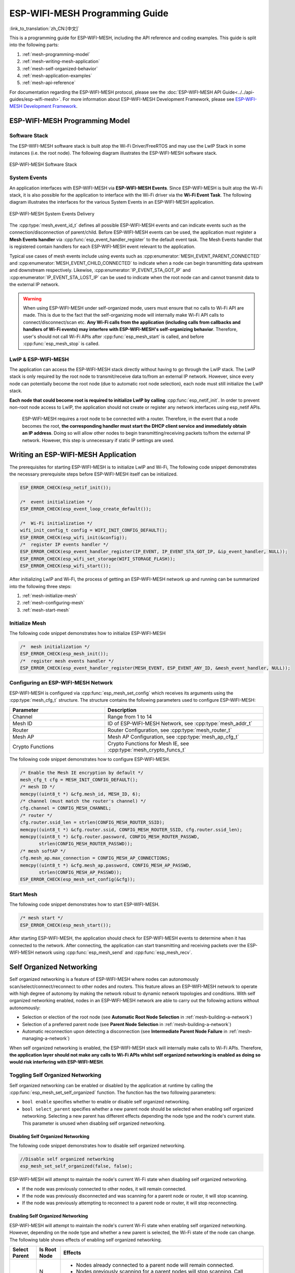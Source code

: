 ESP-WIFI-MESH Programming Guide
===================================

:link_to_translation:`zh_CN:[中文]`

This is a programming guide for ESP-WIFI-MESH, including the API reference and coding examples. This guide is split into the following parts:

1. :ref:`mesh-programming-model`

2. :ref:`mesh-writing-mesh-application`

3. :ref:`mesh-self-organized-behavior`

4. :ref:`mesh-application-examples`

5. :ref:`mesh-api-reference`

For documentation regarding the ESP-WIFI-MESH protocol, please see the :doc:`ESP-WIFI-MESH API Guide<../../api-guides/esp-wifi-mesh>`. For more information about ESP-WIFI-MESH Development Framework, please see `ESP-WIFI-MESH Development Framework <https://github.com/espressif/esp-mdf>`_.


.. ---------------------- ESP-WIFI-MESH Programming Model --------------------------

.. _mesh-programming-model:

ESP-WIFI-MESH Programming Model
-------------------------------------

Software Stack
^^^^^^^^^^^^^^

The ESP-WIFI-MESH software stack is built atop the Wi-Fi Driver/FreeRTOS and may use the LwIP Stack in some instances (i.e. the root node). The following diagram illustrates the ESP-WIFI-MESH software stack.

.. _mesh-going-to-software-stack:

.. figure:: ../../../_static/mesh-software-stack.png
    :align: center
    :alt: ESP-WIFI-MESH Software Stack
    :figclass: align-center

    ESP-WIFI-MESH Software Stack

.. _mesh-events:

System Events
^^^^^^^^^^^^^

An application interfaces with ESP-WIFI-MESH via **ESP-WIFI-MESH Events**. Since ESP-WIFI-MESH is built atop the Wi-Fi stack, it is also possible for the application to interface with the Wi-Fi driver via the **Wi-Fi Event Task**. The following diagram illustrates the interfaces for the various System Events in an ESP-WIFI-MESH application.

.. figure:: ../../../_static/mesh-events-delivery.png
    :align: center
    :alt: ESP-WIFI-MESH System Events Delivery
    :figclass: align-center

    ESP-WIFI-MESH System Events Delivery

The :cpp:type:`mesh_event_id_t` defines all possible ESP-WIFI-MESH events and can indicate events such as the connection/disconnection of parent/child. Before ESP-WIFI-MESH events can be used, the application must register a **Mesh Events handler** via :cpp:func:`esp_event_handler_register` to the default event task. The Mesh Events handler that is registered contain handlers for each ESP-WIFI-MESH event relevant to the application.

Typical use cases of mesh events include using events such as :cpp:enumerator:`MESH_EVENT_PARENT_CONNECTED` and :cpp:enumerator:`MESH_EVENT_CHILD_CONNECTED` to indicate when a node can begin transmitting data upstream and downstream respectively. Likewise, :cpp:enumerator:`IP_EVENT_STA_GOT_IP` and :cpp:enumerator:`IP_EVENT_STA_LOST_IP` can be used to indicate when the root node can and cannot transmit data to the external IP network.

.. warning::
    When using ESP-WIFI-MESH under self-organized mode, users must ensure that no calls to Wi-Fi API are made. This is due to the fact that the self-organizing mode will internally make Wi-Fi API calls to connect/disconnect/scan etc. **Any Wi-Fi calls from the application (including calls from callbacks and handlers of Wi-Fi events) may interfere with ESP-WIFI-MESH's self-organizing behavior**. Therefore, user's should not call Wi-Fi APIs after :cpp:func:`esp_mesh_start` is called, and before :cpp:func:`esp_mesh_stop` is called.

LwIP & ESP-WIFI-MESH
^^^^^^^^^^^^^^^^^^^^^^^^^^

The application can access the ESP-WIFI-MESH stack directly without having to go through the LwIP stack. The LwIP stack is only required by the root node to transmit/receive data to/from an external IP network. However, since every node can potentially become the root node (due to automatic root node selection), each node must still initialize the LwIP stack.

**Each node that could become root is required to initialize LwIP by calling** :cpp:func:`esp_netif_init`. In order to prevent non-root node access to LwIP, the application should not create or register any network interfaces using esp_netif APIs.


    ESP-WIFI-MESH requires a root node to be connected with a router. Therefore, in the event that a node becomes the root, **the corresponding handler must start the DHCP client service and immediately obtain an IP address**. Doing so will allow other nodes to begin transmitting/receiving packets to/from the external IP network. However, this step is unnecessary if static IP settings are used.


.. ---------------------- Writing a Mesh Application --------------------------

.. _mesh-writing-mesh-application:

Writing an ESP-WIFI-MESH Application 
-------------------------------------------

The prerequisites for starting ESP-WIFI-MESH is to initialize LwIP and Wi-Fi, The following code snippet demonstrates the necessary prerequisite steps before ESP-WIFI-MESH itself can be initialized.

.. code-block:: c

    ESP_ERROR_CHECK(esp_netif_init());

    /*  event initialization */
    ESP_ERROR_CHECK(esp_event_loop_create_default());

    /*  Wi-Fi initialization */
    wifi_init_config_t config = WIFI_INIT_CONFIG_DEFAULT();
    ESP_ERROR_CHECK(esp_wifi_init(&config));
    /*  register IP events handler */
    ESP_ERROR_CHECK(esp_event_handler_register(IP_EVENT, IP_EVENT_STA_GOT_IP, &ip_event_handler, NULL));
    ESP_ERROR_CHECK(esp_wifi_set_storage(WIFI_STORAGE_FLASH));
    ESP_ERROR_CHECK(esp_wifi_start());

After initializing LwIP and Wi-Fi, the process of getting an ESP-WIFI-MESH network up and running can be summarized into the following three steps:

1. :ref:`mesh-initialize-mesh`
2. :ref:`mesh-configuring-mesh`
3. :ref:`mesh-start-mesh`

.. _mesh-initialize-mesh:

Initialize Mesh
^^^^^^^^^^^^^^^

The following code snippet demonstrates how to initialize ESP-WIFI-MESH

.. code-block:: c

    /*  mesh initialization */
    ESP_ERROR_CHECK(esp_mesh_init());
    /*  register mesh events handler */
    ESP_ERROR_CHECK(esp_event_handler_register(MESH_EVENT, ESP_EVENT_ANY_ID, &mesh_event_handler, NULL));

.. _mesh-configuring-mesh:

Configuring an ESP-WIFI-MESH Network
^^^^^^^^^^^^^^^^^^^^^^^^^^^^^^^^^^^^^^^^^

.. todo - Add note about unified configuration

ESP-WIFI-MESH is configured via :cpp:func:`esp_mesh_set_config` which receives its arguments using the :cpp:type:`mesh_cfg_t` structure. The structure contains the following parameters used to configure ESP-WIFI-MESH:


.. list-table::         
   :header-rows: 1          
   :widths: 15 25           
            
   * - Parameter  
     - Description
          
   * - Channel
     - Range from 1 to 14
          
   * - Mesh ID
     - ID of ESP-WIFI-MESH Network, see :cpp:type:`mesh_addr_t` 
          
   * - Router 
     - Router Configuration, see :cpp:type:`mesh_router_t` 
          
   * - Mesh AP
     - Mesh AP Configuration, see :cpp:type:`mesh_ap_cfg_t`

   * - Crypto Functions
     - Crypto Functions for Mesh IE, see :cpp:type:`mesh_crypto_funcs_t`


The following code snippet demonstrates how to configure ESP-WIFI-MESH.

.. code-block:: c

    /* Enable the Mesh IE encryption by default */
    mesh_cfg_t cfg = MESH_INIT_CONFIG_DEFAULT();
    /* mesh ID */
    memcpy((uint8_t *) &cfg.mesh_id, MESH_ID, 6);
    /* channel (must match the router's channel) */
    cfg.channel = CONFIG_MESH_CHANNEL;
    /* router */
    cfg.router.ssid_len = strlen(CONFIG_MESH_ROUTER_SSID);
    memcpy((uint8_t *) &cfg.router.ssid, CONFIG_MESH_ROUTER_SSID, cfg.router.ssid_len);
    memcpy((uint8_t *) &cfg.router.password, CONFIG_MESH_ROUTER_PASSWD,
           strlen(CONFIG_MESH_ROUTER_PASSWD));
    /* mesh softAP */
    cfg.mesh_ap.max_connection = CONFIG_MESH_AP_CONNECTIONS;
    memcpy((uint8_t *) &cfg.mesh_ap.password, CONFIG_MESH_AP_PASSWD,
           strlen(CONFIG_MESH_AP_PASSWD));
    ESP_ERROR_CHECK(esp_mesh_set_config(&cfg));

.. _mesh-start-mesh:

Start Mesh
^^^^^^^^^^

The following code snippet demonstrates how to start ESP-WIFI-MESH.

.. code-block:: c

    /* mesh start */
    ESP_ERROR_CHECK(esp_mesh_start());

After starting ESP-WIFI-MESH, the application should check for ESP-WIFI-MESH events to determine when it has connected to the network. After connecting, the application can start transmitting and receiving packets over the ESP-WIFI-MESH network using :cpp:func:`esp_mesh_send` and :cpp:func:`esp_mesh_recv`.


.. --------------------- ESP-WIFI-MESH Application Examples ------------------------

.. _mesh-self-organized-behavior:

Self Organized Networking
-------------------------

Self organized networking is a feature of ESP-WIFI-MESH where nodes can autonomously scan/select/connect/reconnect to other nodes and routers. This feature allows an ESP-WIFI-MESH network to operate with high degree of autonomy by making the network robust to dynamic network topologies and conditions. With self organized networking enabled, nodes in an ESP-WIFI-MESH network are able to carry out the following actions without autonomously:

- Selection or election of the root node (see **Automatic Root Node Selection** in :ref:`mesh-building-a-network`)
- Selection of a preferred parent node (see **Parent Node Selection** in :ref:`mesh-building-a-network`)
- Automatic reconnection upon detecting a disconnection (see **Intermediate Parent Node Failure** in :ref:`mesh-managing-a-network`)

When self organized networking is enabled, the ESP-WIFI-MESH stack will internally make calls to Wi-Fi APIs. Therefore, **the application layer should not make any calls to Wi-Fi APIs whilst self organized networking is enabled as doing so would risk interfering with ESP-WIFI-MESH**.

Toggling Self Organized Networking
^^^^^^^^^^^^^^^^^^^^^^^^^^^^^^^^^^

Self organized networking can be enabled or disabled by the application at runtime by calling the :cpp:func:`esp_mesh_set_self_organized` function. The function has the two following parameters: 

- ``bool enable`` specifies whether to enable or disable self organized networking.

- ``bool select_parent`` specifies whether a new parent node should be selected when enabling self organized networking. Selecting a new parent has different effects depending the node type and the node's current state. This parameter is unused when disabling self organized networking.

Disabling Self Organized Networking
"""""""""""""""""""""""""""""""""""
The following code snippet demonstrates how to disable self organized networking.

.. code-block:: c

    //Disable self organized networking
    esp_mesh_set_self_organized(false, false);

ESP-WIFI-MESH will attempt to maintain the node's current Wi-Fi state when disabling self organized networking.

- If the node was previously connected to other nodes, it will remain connected.
- If the node was previously disconnected and was scanning for a parent node or router, it will stop scanning.
- If the node was previously attempting to reconnect to a parent node or router, it will stop reconnecting.

Enabling Self Organized Networking
""""""""""""""""""""""""""""""""""

ESP-WIFI-MESH will attempt to maintain the node's current Wi-Fi state when enabling self organized networking. However, depending on the node type and whether a new parent is selected, the Wi-Fi state of the node can change. The following table shows effects of enabling self organized networking.

+---------------+--------------+------------------------------------------------------------------------------------------------------------------+
| Select Parent | Is Root Node | Effects                                                                                                          |
+===============+==============+==================================================================================================================+
| N             | N            | - Nodes already connected to a parent node will remain connected.                                                |
|               |              | - Nodes previously scanning for a parent nodes will stop scanning. Call :cpp:func:`esp_mesh_connect` to restart. |
|               +--------------+------------------------------------------------------------------------------------------------------------------+
|               | Y            | - A root node already connected to router will stay connected.                                                   |
|               |              | - A root node disconnected from router will need to call :cpp:func:`esp_mesh_connect` to reconnect.              |                                   
+---------------+--------------+------------------------------------------------------------------------------------------------------------------+
| Y             | N            | - Nodes without a parent node will automatically select a preferred parent and connect.                          |
|               |              | - Nodes already connected to a parent node will disconnect, reselect a preferred parent node, and connect.       |
|               +--------------+------------------------------------------------------------------------------------------------------------------+
|               | Y            | - For a root node to connect to a parent node, it must give up it's role as root. Therefore, a root node will    |
|               |              |   disconnect from the router and all child nodes, select a preferred parent node, and connect.                   |
+---------------+--------------+------------------------------------------------------------------------------------------------------------------+

The following code snipping demonstrates how to enable self organized networking.

.. code-block:: c

    //Enable self organized networking and select a new parent
    esp_mesh_set_self_organized(true, true);

    ...

    //Enable self organized networking and manually reconnect
    esp_mesh_set_self_organized(true, false);
    esp_mesh_connect();


Calling Wi-Fi API
^^^^^^^^^^^^^^^^^

There can be instances in which an application may want to directly call Wi-Fi API whilst using ESP-WIFI-MESH. For example, an application may want to manually scan for neighboring APs. However, **self organized networking must be disabled before the application calls any Wi-Fi APIs**. This will prevent the ESP-WIFI-MESH stack from attempting to call any Wi-Fi APIs and potentially interfering with the application's calls.

Therefore, application calls to Wi-Fi APIs should be placed in between calls of :cpp:func:`esp_mesh_set_self_organized` which disable and enable self organized networking. The following code snippet demonstrates how an application can safely call :cpp:func:`esp_wifi_scan_start` whilst using ESP-WIFI-MESH.

.. code-block:: c

    //Disable self organized networking
    esp_mesh_set_self_organized(0, 0);

    //Stop any scans already in progress
    esp_wifi_scan_stop();
    //Manually start scan. Will automatically stop when run to completion 
    esp_wifi_scan_start();

    //Process scan results

    ...

    //Re-enable self organized networking if still connected
    esp_mesh_set_self_organized(1, 0);

    ...

    //Re-enable self organized networking if non-root and disconnected
    esp_mesh_set_self_organized(1, 1);

    ...

    //Re-enable self organized networking if root and disconnected
    esp_mesh_set_self_organized(1, 0);  //Don't select new parent
    esp_mesh_connect();                 //Manually reconnect to router


.. --------------------- ESP-WIFI-MESH Application Examples ------------------------

.. _mesh-application-examples:

Application Examples
--------------------

ESP-IDF contains these ESP-WIFI-MESH example projects:

:example:`The Internal Communication Example<mesh/internal_communication>` demonstrates how to set up a ESP-WIFI-MESH network and have the root node send a data packet to every node within the network.

:example:`The Manual Networking Example<mesh/manual_networking>` demonstrates how to use ESP-WIFI-MESH without the self-organizing features. This example shows how to program a node to manually scan for a list of potential parent nodes and select a parent node based on custom criteria.


.. ------------------------- ESP-WIFI-MESH API Reference ---------------------------

.. _mesh-api-reference:

API Reference
--------------

.. include-build-file:: inc/esp_mesh.inc
